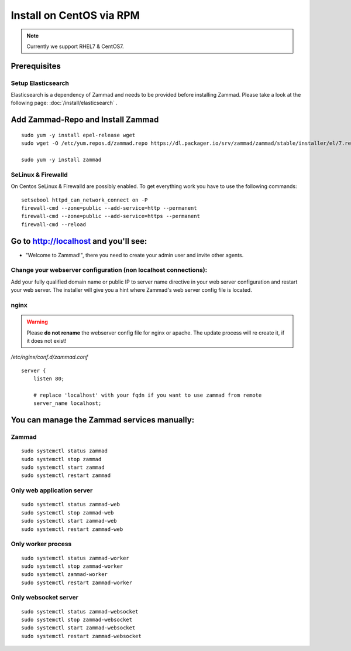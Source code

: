 Install on CentOS via RPM
*************************

.. note:: Currently we support RHEL7 & CentOS7.

Prerequisites
=============

Setup Elasticsearch
-------------------

Elasticsearch is a dependency of Zammad and needs to be provided before installing Zammad.
Please take a look at the following page: :doc:`/install/elasticsearch` .


Add Zammad-Repo and Install Zammad
==================================

::

 sudo yum -y install epel-release wget
 sudo wget -O /etc/yum.repos.d/zammad.repo https://dl.packager.io/srv/zammad/zammad/stable/installer/el/7.repo

 sudo yum -y install zammad


SeLinux & Firewalld
-------------------

On Centos SeLinux & Firewalld are possibly enabled.
To get everything work you have to use the following commands:

::

 setsebool httpd_can_network_connect on -P
 firewall-cmd --zone=public --add-service=http --permanent
 firewall-cmd --zone=public --add-service=https --permanent
 firewall-cmd --reload



Go to http://localhost and you'll see:
======================================

* "Welcome to Zammad!", there you need to create your admin user and invite other agents.


Change your webserver configuration (non localhost connections):
----------------------------------------------------------------

Add your fully qualified domain name or public IP to server name directive in your web server configuration and restart your web server.
The installer will give you a hint where Zammad's web server config file is located.

nginx
-----

.. warning:: Please **do not rename** the webserver config file for nginx or apache.
  The update process will re create it, if it does not exist!

*/etc/nginx/conf.d/zammad.conf*

::

 server {
     listen 80;

     # replace 'localhost' with your fqdn if you want to use zammad from remote
     server_name localhost;


You can manage the Zammad services manually:
============================================

Zammad
------

::

 sudo systemctl status zammad
 sudo systemctl stop zammad
 sudo systemctl start zammad
 sudo systemctl restart zammad

Only web application server
---------------------------

::

 sudo systemctl status zammad-web
 sudo systemctl stop zammad-web
 sudo systemctl start zammad-web
 sudo systemctl restart zammad-web

Only worker process
-------------------

::

 sudo systemctl status zammad-worker
 sudo systemctl stop zammad-worker
 sudo systemctl zammad-worker
 sudo systemctl restart zammad-worker

Only websocket server
---------------------

::

 sudo systemctl status zammad-websocket
 sudo systemctl stop zammad-websocket
 sudo systemctl start zammad-websocket
 sudo systemctl restart zammad-websocket
